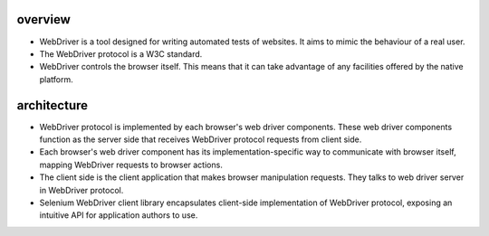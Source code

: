 overview
========
- WebDriver is a tool designed for writing automated tests of websites.
  It aims to mimic the behaviour of a real user.

- The WebDriver protocol is a W3C standard.

- WebDriver controls the browser itself. This means that it can take advantage
  of any facilities offered by the native platform.

architecture
============
- WebDriver protocol is implemented by each browser's web driver components.
  These web driver components function as the server side that receives
  WebDriver protocol requests from client side.

- Each browser's web driver component has its implementation-specific way to
  communicate with browser itself, mapping WebDriver requests to browser
  actions.

- The client side is the client application that makes browser manipulation
  requests. They talks to web driver server in WebDriver protocol.

- Selenium WebDriver client library encapsulates client-side implementation
  of WebDriver protocol, exposing an intuitive API for application authors
  to use.
